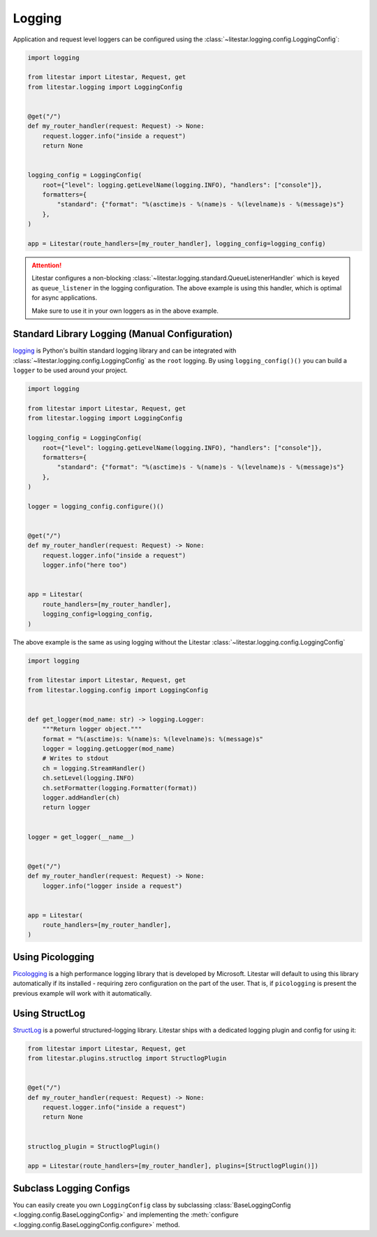 Logging
=======

Application and request level loggers can be configured using the :class:`~litestar.logging.config.LoggingConfig`:

.. code-block:: python

   import logging

   from litestar import Litestar, Request, get
   from litestar.logging import LoggingConfig


   @get("/")
   def my_router_handler(request: Request) -> None:
       request.logger.info("inside a request")
       return None


   logging_config = LoggingConfig(
       root={"level": logging.getLevelName(logging.INFO), "handlers": ["console"]},
       formatters={
           "standard": {"format": "%(asctime)s - %(name)s - %(levelname)s - %(message)s"}
       },
   )

   app = Litestar(route_handlers=[my_router_handler], logging_config=logging_config)

.. attention::

    Litestar configures a non-blocking :class:`~litestar.logging.standard.QueueListenerHandler` which
    is keyed as ``queue_listener`` in the logging configuration. The above example is using this handler,
    which is optimal for async applications.

    Make sure to use it in your own loggers as in the above example.

Standard Library Logging (Manual Configuration)
^^^^^^^^^^^^^^^^^^^^^^^^^^^^^^^^^^^^^^^^^^^^^^^

`logging <https://docs.python.org/3/howto/logging.html>`_ is Python's builtin standard logging library and
can be integrated with :class:`~litestar.logging.config.LoggingConfig` as the ``root`` logging.
By using ``logging_config()()`` you can build a ``logger`` to be used around your project.

.. code-block:: python

    import logging

    from litestar import Litestar, Request, get
    from litestar.logging import LoggingConfig

    logging_config = LoggingConfig(
        root={"level": logging.getLevelName(logging.INFO), "handlers": ["console"]},
        formatters={
            "standard": {"format": "%(asctime)s - %(name)s - %(levelname)s - %(message)s"}
        },
    )

    logger = logging_config.configure()()


    @get("/")
    def my_router_handler(request: Request) -> None:
        request.logger.info("inside a request")
        logger.info("here too")


    app = Litestar(
        route_handlers=[my_router_handler],
        logging_config=logging_config,
    )

The above example is the same as using logging without the Litestar :class:`~litestar.logging.config.LoggingConfig`

.. code-block:: python

    import logging

    from litestar import Litestar, Request, get
    from litestar.logging.config import LoggingConfig


    def get_logger(mod_name: str) -> logging.Logger:
        """Return logger object."""
        format = "%(asctime)s: %(name)s: %(levelname)s: %(message)s"
        logger = logging.getLogger(mod_name)
        # Writes to stdout
        ch = logging.StreamHandler()
        ch.setLevel(logging.INFO)
        ch.setFormatter(logging.Formatter(format))
        logger.addHandler(ch)
        return logger


    logger = get_logger(__name__)


    @get("/")
    def my_router_handler(request: Request) -> None:
        logger.info("logger inside a request")


    app = Litestar(
        route_handlers=[my_router_handler],
    )


Using Picologging
^^^^^^^^^^^^^^^^^

`Picologging <https://github.com/microsoft/picologging>`_ is a high performance logging library that is developed by
Microsoft. Litestar will default to using this library automatically if its installed - requiring zero configuration on
the part of the user. That is, if ``picologging`` is present the previous example will work with it automatically.

Using StructLog
^^^^^^^^^^^^^^^

`StructLog <https://www.structlog.org/en/stable/>`_ is a powerful structured-logging library.
Litestar ships with a dedicated logging plugin and config for using it:

.. code-block:: python

   from litestar import Litestar, Request, get
   from litestar.plugins.structlog import StructlogPlugin


   @get("/")
   def my_router_handler(request: Request) -> None:
       request.logger.info("inside a request")
       return None


   structlog_plugin = StructlogPlugin()

   app = Litestar(route_handlers=[my_router_handler], plugins=[StructlogPlugin()])

Subclass Logging Configs
^^^^^^^^^^^^^^^^^^^^^^^^

You can easily create you own ``LoggingConfig`` class by subclassing
:class:`BaseLoggingConfig <.logging.config.BaseLoggingConfig>` and implementing the
:meth:`configure <.logging.config.BaseLoggingConfig.configure>` method.
